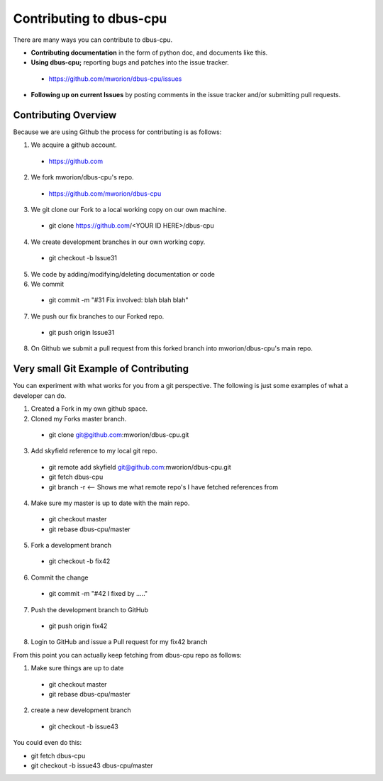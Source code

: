 ====================================
 Contributing to dbus-cpu
====================================

There are many ways you can contribute to dbus-cpu.

* **Contributing documentation** in the form of python doc, and documents like this.
* **Using dbus-cpu;** reporting bugs and patches into the issue tracker.
 * https://github.com/mworion/dbus-cpu/issues
* **Following up on current Issues** by posting comments in the issue tracker  
  and/or submitting pull requests.

Contributing Overview
---------------------

Because we are using Github the process for contributing is as follows:

1. We acquire a github account. 
 * https://github.com
2. We fork mworion/dbus-cpu's repo.
 * https://github.com/mworion/dbus-cpu
3. We git clone our Fork to a local working copy on our own machine. 
 * git clone https://github.com/<YOUR ID HERE>/dbus-cpu
4. We create development branches in our own working copy. 
 * git checkout -b Issue31
5. We code by adding/modifying/deleting documentation or code
6. We commit 
 * git commit -m "#31 Fix involved: blah blah blah"
7. We push our fix branches to our Forked repo. 
 * git push origin Issue31
8. On Github we submit a pull request from this forked branch into 
   mworion/dbus-cpu's main repo.

Very small Git Example of Contributing
--------------------------------------

You can experiment with what works for you from a git perspective. The following 
is just some examples of what a developer can do.

1. Created a Fork in my own github space.
2. Cloned my Forks master branch.
 * git clone git@github.com:mworion/dbus-cpu.git
3. Add skyfield reference to my local git repo.
 * git remote add skyfield git@github.com:mworion/dbus-cpu.git
 * git fetch dbus-cpu
 * git branch -r  <-- Shows me what remote repo's I have fetched references from
4. Make sure my master is up to date with the main repo.
 * git checkout master
 * git rebase dbus-cpu/master
5. Fork a development branch
 * git checkout -b fix42
6. Commit the change
 * git commit -m "#42 I fixed by ....."
7. Push the development branch to GitHub
 * git push origin fix42
8. Login to GitHub and issue a Pull request for my fix42 branch

From this point you can actually keep fetching from dbus-cpu repo as follows:

1. Make sure things are up to date
 * git checkout master
 * git rebase dbus-cpu/master
2. create a new development branch
 * git checkout -b issue43

You could even do this:

* git fetch dbus-cpu
* git checkout -b issue43 dbus-cpu/master
